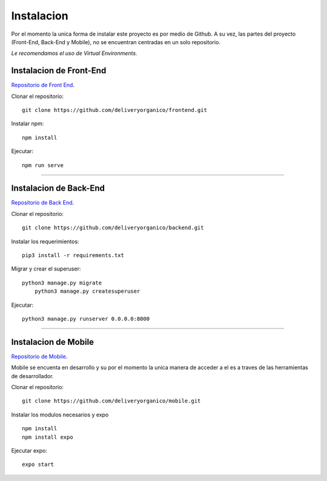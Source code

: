 ===========
Instalacion
===========

Por el momento la unica forma de instalar este proyecto es por medio de Github.
A su vez, las partes del proyecto (Front-End, Back-End y Mobile), no se encuentran
centradas en un solo repositorio.

| *Le recomendamos el uso de Virtual Environments.*

Instalacion de Front-End
------------------------

`Repositorio de Front End <https://github.com/deliveryorganico/frontend>`_.

Clonar el repositorio::
    
    git clone https://github.com/deliveryorganico/frontend.git

Instalar npm::

    npm install

Ejecutar::
    
    npm run serve

_____

Instalacion de Back-End
------------------------

`Repositorio de Back End <https://github.com/deliveryorganico/backend>`_.

Clonar el repositorio::
    
    git clone https://github.com/deliveryorganico/backend.git

Instalar los requerimientos::

    pip3 install -r requirements.txt

Migrar y crear el superuser::
    
    python3 manage.py migrate
	python3 manage.py createsuperuser

Ejecutar::	

	python3 manage.py runserver 0.0.0.0:8000

_____

Instalacion de Mobile
------------------------

`Repositorio de Mobile <https://github.com/deliveryorganico/mobile>`_.

| Mobile se encuenta en desarrollo y su por el momento la unica manera de acceder a el es a traves de las herramientas de desarrollador.

Clonar el repositorio::
    
    git clone https://github.com/deliveryorganico/mobile.git

Instalar los modulos necesarios y expo

::
	
    npm install
    npm install expo

Ejecutar expo::
	
	expo start
